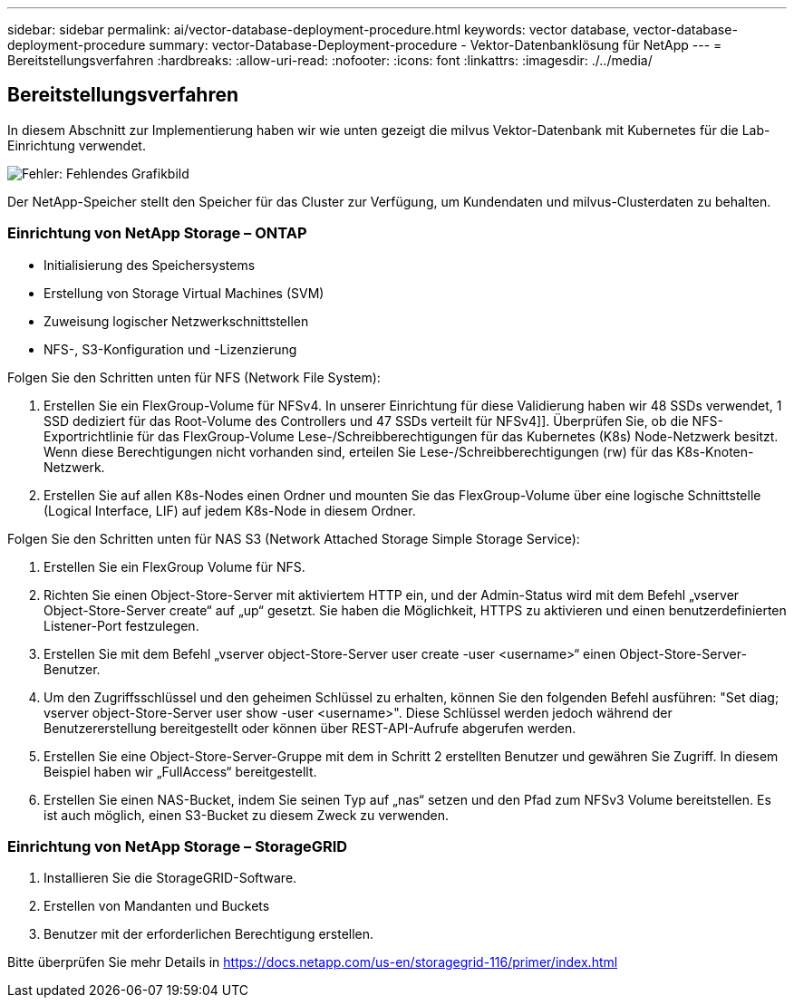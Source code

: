 ---
sidebar: sidebar 
permalink: ai/vector-database-deployment-procedure.html 
keywords: vector database, vector-database-deployment-procedure 
summary: vector-Database-Deployment-procedure - Vektor-Datenbanklösung für NetApp 
---
= Bereitstellungsverfahren
:hardbreaks:
:allow-uri-read: 
:nofooter: 
:icons: font
:linkattrs: 
:imagesdir: ./../media/




== Bereitstellungsverfahren

In diesem Abschnitt zur Implementierung haben wir wie unten gezeigt die milvus Vektor-Datenbank mit Kubernetes für die Lab-Einrichtung verwendet.

image:Deployment_architecture.png["Fehler: Fehlendes Grafikbild"]

Der NetApp-Speicher stellt den Speicher für das Cluster zur Verfügung, um Kundendaten und milvus-Clusterdaten zu behalten.



=== Einrichtung von NetApp Storage – ONTAP

* Initialisierung des Speichersystems
* Erstellung von Storage Virtual Machines (SVM)
* Zuweisung logischer Netzwerkschnittstellen
* NFS-, S3-Konfiguration und -Lizenzierung


Folgen Sie den Schritten unten für NFS (Network File System):

. Erstellen Sie ein FlexGroup-Volume für NFSv4. In unserer Einrichtung für diese Validierung haben wir 48 SSDs verwendet, 1 SSD dediziert für das Root-Volume des Controllers und 47 SSDs verteilt für NFSv4]]. Überprüfen Sie, ob die NFS-Exportrichtlinie für das FlexGroup-Volume Lese-/Schreibberechtigungen für das Kubernetes (K8s) Node-Netzwerk besitzt. Wenn diese Berechtigungen nicht vorhanden sind, erteilen Sie Lese-/Schreibberechtigungen (rw) für das K8s-Knoten-Netzwerk.
. Erstellen Sie auf allen K8s-Nodes einen Ordner und mounten Sie das FlexGroup-Volume über eine logische Schnittstelle (Logical Interface, LIF) auf jedem K8s-Node in diesem Ordner.


Folgen Sie den Schritten unten für NAS S3 (Network Attached Storage Simple Storage Service):

. Erstellen Sie ein FlexGroup Volume für NFS.
. Richten Sie einen Object-Store-Server mit aktiviertem HTTP ein, und der Admin-Status wird mit dem Befehl „vserver Object-Store-Server create“ auf „up“ gesetzt. Sie haben die Möglichkeit, HTTPS zu aktivieren und einen benutzerdefinierten Listener-Port festzulegen.
. Erstellen Sie mit dem Befehl „vserver object-Store-Server user create -user <username>“ einen Object-Store-Server-Benutzer.
. Um den Zugriffsschlüssel und den geheimen Schlüssel zu erhalten, können Sie den folgenden Befehl ausführen: "Set diag; vserver object-Store-Server user show -user <username>". Diese Schlüssel werden jedoch während der Benutzererstellung bereitgestellt oder können über REST-API-Aufrufe abgerufen werden.
. Erstellen Sie eine Object-Store-Server-Gruppe mit dem in Schritt 2 erstellten Benutzer und gewähren Sie Zugriff. In diesem Beispiel haben wir „FullAccess“ bereitgestellt.
. Erstellen Sie einen NAS-Bucket, indem Sie seinen Typ auf „nas“ setzen und den Pfad zum NFSv3 Volume bereitstellen. Es ist auch möglich, einen S3-Bucket zu diesem Zweck zu verwenden.




=== Einrichtung von NetApp Storage – StorageGRID

. Installieren Sie die StorageGRID-Software.
. Erstellen von Mandanten und Buckets
. Benutzer mit der erforderlichen Berechtigung erstellen.


Bitte überprüfen Sie mehr Details in https://docs.netapp.com/us-en/storagegrid-116/primer/index.html[]
